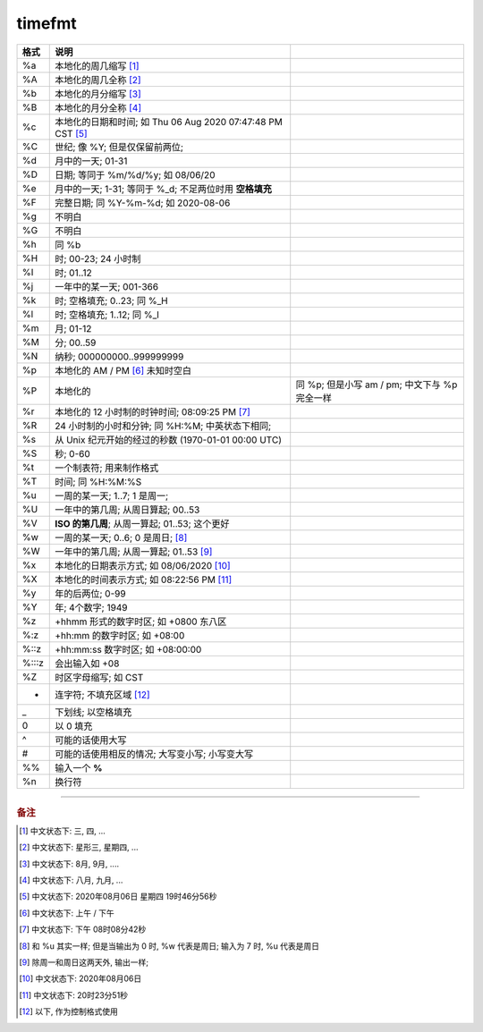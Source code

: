 =========
 timefmt
=========

.. csv-table::
   :name: timefmt
   :header: 格式, 说明

      
   %a, 本地化的周几缩写 [#a]_
   %A, 本地化的周几全称 [#AA]_
   %b, 本地化的月分缩写 [#b]_
   %B, 本地化的月分全称 [#BB]_
   %c, 本地化的日期和时间; 如 Thu 06 Aug 2020 07:47:48 PM CST [#c]_
   %C, 世纪; 像 %Y; 但是仅保留前两位;
   %d, 月中的一天; 01-31
   %D, 日期; 等同于 %m/%d/%y; 如 08/06/20
   %e, 月中的一天;  1-31; 等同于 %_d; 不足两位时用 **空格填充**
   %F, 完整日期; 同 %Y-%m-%d; 如 2020-08-06
   %g, 不明白
   %G, 不明白
   %h, 同 %b
   %H, 时; 00-23; 24 小时制
   %I, 时; 01..12
   %j, 一年中的某一天; 001-366
   %k, 时; 空格填充; 0..23; 同 %_H
   %l, 时; 空格填充; 1..12; 同 %_I
   %m, 月; 01-12
   %M, 分; 00..59
   %N, 纳秒; 000000000..999999999
   %p, 本地化的 AM / PM [#p]_ 未知时空白
   %P, 本地化的, 同 %p; 但是小写 am / pm; 中文下与 %p 完全一样
   %r, 本地化的 12 小时制的时钟时间; 08:09:25 PM [#r]_
   %R, 24 小时制的小时和分钟; 同 %H:%M; 中英状态下相同;
   %s, 从 Unix 纪元开始的经过的秒数 (1970-01-01 00:00 UTC)
   %S, 秒; 0-60
   %t, 一个制表符; 用来制作格式
   %T, 时间; 同 %H:%M:%S
   %u, 一周的某一天; 1..7; 1 是周一;
   %U, 一年中的第几周; 从周日算起; 00..53
   %V, **ISO 的第几周**; 从周一算起; 01..53; 这个更好
   %w, 一周的某一天; 0..6; 0 是周日; [#w]_
   %W, 一年中的第几周; 从周一算起; 01..53 [#WW]_
   %x, 本地化的日期表示方式; 如 08/06/2020 [#x]_
   %X, 本地化的时间表示方式; 如 08:22:56 PM [#XX]_
   %y, 年的后两位; 0-99
   %Y, 年; 4个数字; 1949
   %z, +hhmm 形式的数字时区; 如 +0800 东八区
   %:z, +hh:mm 的数字时区; 如 +08:00
   %::z, +hh:mm:ss 数字时区; 如 +08:00:00
   %:::z, 会出输入如 +08
   %Z, 时区字母缩写; 如 CST
   -, 连字符; 不填充区域 [#hyphen]_
   _, 下划线; 以空格填充
   0, 以 0 填充
   ^, 可能的话使用大写
   #, 可能的话使用相反的情况; 大写变小写; 小写变大写
   %%, 输入一个 **%**
   %n, 换行符

---------------
            
.. rubric:: 备注

.. [#a] 中文状态下: 三, 四, ...

.. [#AA] 中文状态下: 星形三, 星期四, ...

.. [#b] 中文状态下: 8月, 9月, ....

.. [#BB] 中文状态下: 八月, 九月, ...

.. [#c] 中文状态下: 2020年08月06日 星期四 19时46分56秒

.. [#p] 中文状态下: 上午 / 下午

.. [#r] 中文状态下: 下午 08时08分42秒

.. [#w] 和 %u 其实一样; 但是当输出为 0 时, %w 代表是周日; 输入为 7 时, %u 代表是周日

.. [#WW] 除周一和周日这两天外, 输出一样;

.. [#x] 中文状态下: 2020年08月06日

.. [#XX] 中文状态下: 20时23分51秒

.. [#hyphen] 以下, 作为控制格式使用
